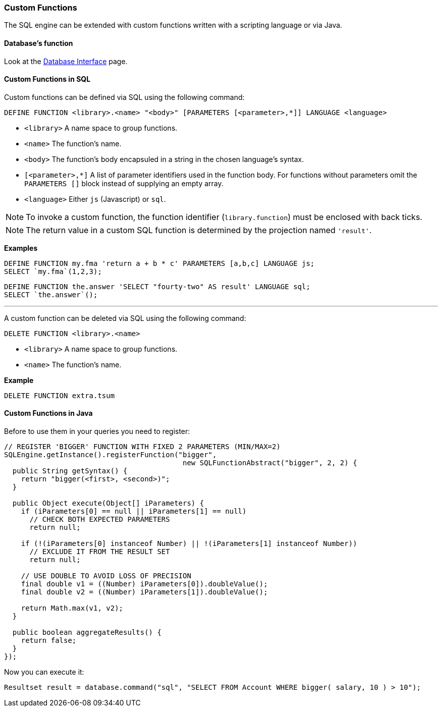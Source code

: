 [[custom-functions]]
=== Custom Functions

The SQL engine can be extended with custom functions written with a scripting language or via Java.

[discrete]

==== Database's function

Look at the <<database-url,Database Interface>> page.


[discrete]

==== Custom Functions in SQL

Custom functions can be defined via SQL using the following command:

[source,sql]
----
DEFINE FUNCTION <library>.<name> "<body>" [PARAMETERS [<parameter>,*]] LANGUAGE <language>
----

* `<library>` A name space to group functions.
* `<name>` The function's name.
* `<body>` The function's body encapsuled in a string in the chosen language's syntax.
* `[<parameter>,*]` A list of parameter identifiers used in the function body. For functions without parameters omit the `PARAMETERS []` block instead of supplying an empty array.
* `<language>` Either `js` (Javascript) or `sql`.

NOTE: To invoke a custom function, the function identifier (`library.function`) must be enclosed with back ticks.

NOTE: The return value in a custom SQL function is determined by the projection named `'result'`.

*Examples*

[source,sql]
----
DEFINE FUNCTION my.fma 'return a + b * c' PARAMETERS [a,b,c] LANGUAGE js;
SELECT `my.fma`(1,2,3);
----

[source,sql]
----
DEFINE FUNCTION the.answer 'SELECT "fourty-two" AS result' LANGUAGE sql;
SELECT `the.answer`();
----

'''

A custom function can be deleted via SQL using the following command:

----
DELETE FUNCTION <library>.<name>
----

* `<library>` A name space to group functions.
* `<name>` The function's name.

*Example*

[source,sql]
----
DELETE FUNCTION extra.tsum
----

[discrete]

==== Custom Functions in Java

Before to use them in your queries you need to register:

[source,java]
----
// REGISTER 'BIGGER' FUNCTION WITH FIXED 2 PARAMETERS (MIN/MAX=2)
SQLEngine.getInstance().registerFunction("bigger",
                                          new SQLFunctionAbstract("bigger", 2, 2) {
  public String getSyntax() {
    return "bigger(<first>, <second>)";
  }

  public Object execute(Object[] iParameters) {
    if (iParameters[0] == null || iParameters[1] == null)
      // CHECK BOTH EXPECTED PARAMETERS
      return null;

    if (!(iParameters[0] instanceof Number) || !(iParameters[1] instanceof Number))
      // EXCLUDE IT FROM THE RESULT SET
      return null;

    // USE DOUBLE TO AVOID LOSS OF PRECISION
    final double v1 = ((Number) iParameters[0]).doubleValue();
    final double v2 = ((Number) iParameters[1]).doubleValue();

    return Math.max(v1, v2);
  }

  public boolean aggregateResults() {
    return false;
  }
});
----

Now you can execute it:

[source,java]
----
Resultset result = database.command("sql", "SELECT FROM Account WHERE bigger( salary, 10 ) > 10");
----
